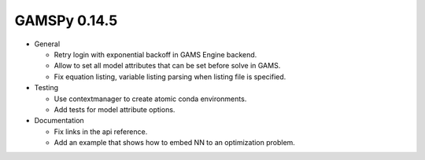 GAMSPy 0.14.5
-------------
- General

  - Retry login with exponential backoff in GAMS Engine backend.
  - Allow to set all model attributes that can be set before solve in GAMS.
  - Fix equation listing, variable listing parsing when listing file is specified.

- Testing

  - Use contextmanager to create atomic conda environments.
  - Add tests for model attribute options.

- Documentation

  - Fix links in the api reference.
  - Add an example that shows how to embed NN to an optimization problem.
